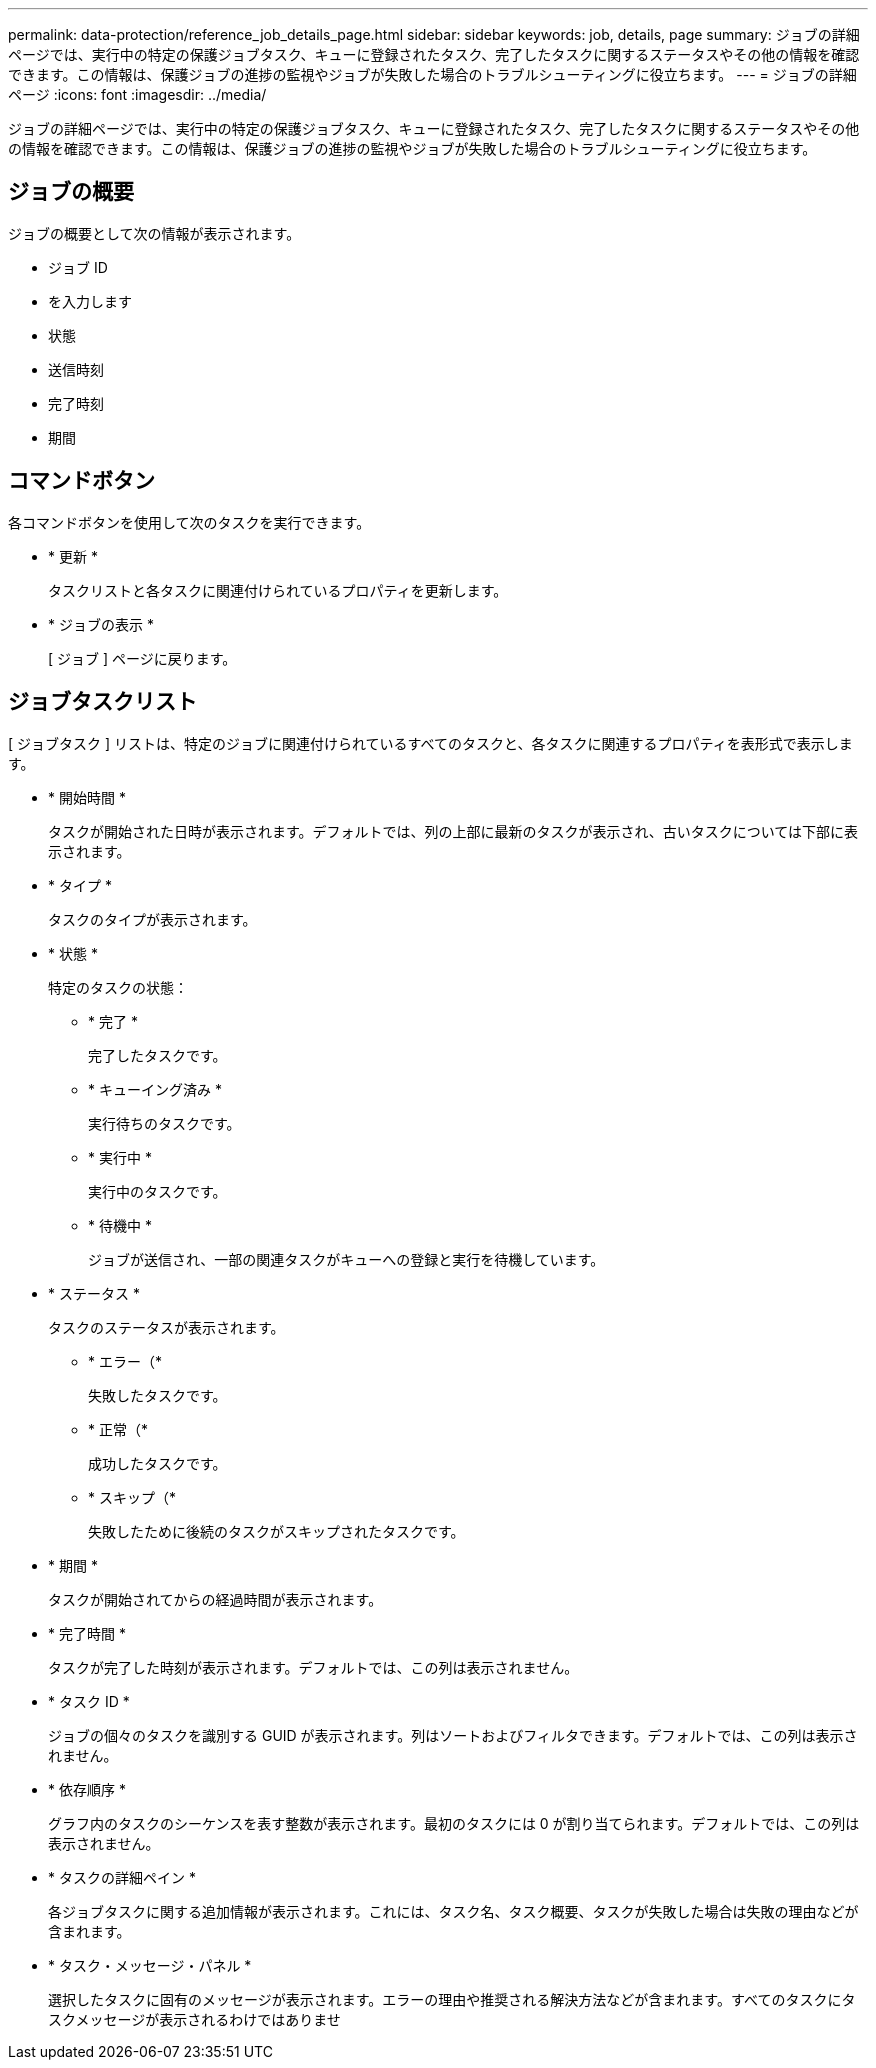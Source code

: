 ---
permalink: data-protection/reference_job_details_page.html 
sidebar: sidebar 
keywords: job, details, page 
summary: ジョブの詳細ページでは、実行中の特定の保護ジョブタスク、キューに登録されたタスク、完了したタスクに関するステータスやその他の情報を確認できます。この情報は、保護ジョブの進捗の監視やジョブが失敗した場合のトラブルシューティングに役立ちます。 
---
= ジョブの詳細ページ
:icons: font
:imagesdir: ../media/


[role="lead"]
ジョブの詳細ページでは、実行中の特定の保護ジョブタスク、キューに登録されたタスク、完了したタスクに関するステータスやその他の情報を確認できます。この情報は、保護ジョブの進捗の監視やジョブが失敗した場合のトラブルシューティングに役立ちます。



== ジョブの概要

ジョブの概要として次の情報が表示されます。

* ジョブ ID
* を入力します
* 状態
* 送信時刻
* 完了時刻
* 期間




== コマンドボタン

各コマンドボタンを使用して次のタスクを実行できます。

* * 更新 *
+
タスクリストと各タスクに関連付けられているプロパティを更新します。

* * ジョブの表示 *
+
[ ジョブ ] ページに戻ります。





== ジョブタスクリスト

[ ジョブタスク ] リストは、特定のジョブに関連付けられているすべてのタスクと、各タスクに関連するプロパティを表形式で表示します。

* * 開始時間 *
+
タスクが開始された日時が表示されます。デフォルトでは、列の上部に最新のタスクが表示され、古いタスクについては下部に表示されます。

* * タイプ *
+
タスクのタイプが表示されます。

* * 状態 *
+
特定のタスクの状態：

+
** * 完了 *
+
完了したタスクです。

** * キューイング済み *
+
実行待ちのタスクです。

** * 実行中 *
+
実行中のタスクです。

** * 待機中 *
+
ジョブが送信され、一部の関連タスクがキューへの登録と実行を待機しています。



* * ステータス *
+
タスクのステータスが表示されます。

+
** * エラー（image:../media/sev_error.gif[""]*
+
失敗したタスクです。

** * 正常（image:../media/sev_normal.gif[""]*
+
成功したタスクです。

** * スキップ（image:../media/icon_skipped.gif[""]*
+
失敗したために後続のタスクがスキップされたタスクです。



* * 期間 *
+
タスクが開始されてからの経過時間が表示されます。

* * 完了時間 *
+
タスクが完了した時刻が表示されます。デフォルトでは、この列は表示されません。

* * タスク ID *
+
ジョブの個々のタスクを識別する GUID が表示されます。列はソートおよびフィルタできます。デフォルトでは、この列は表示されません。

* * 依存順序 *
+
グラフ内のタスクのシーケンスを表す整数が表示されます。最初のタスクには 0 が割り当てられます。デフォルトでは、この列は表示されません。

* * タスクの詳細ペイン *
+
各ジョブタスクに関する追加情報が表示されます。これには、タスク名、タスク概要、タスクが失敗した場合は失敗の理由などが含まれます。

* * タスク・メッセージ・パネル *
+
選択したタスクに固有のメッセージが表示されます。エラーの理由や推奨される解決方法などが含まれます。すべてのタスクにタスクメッセージが表示されるわけではありませ


